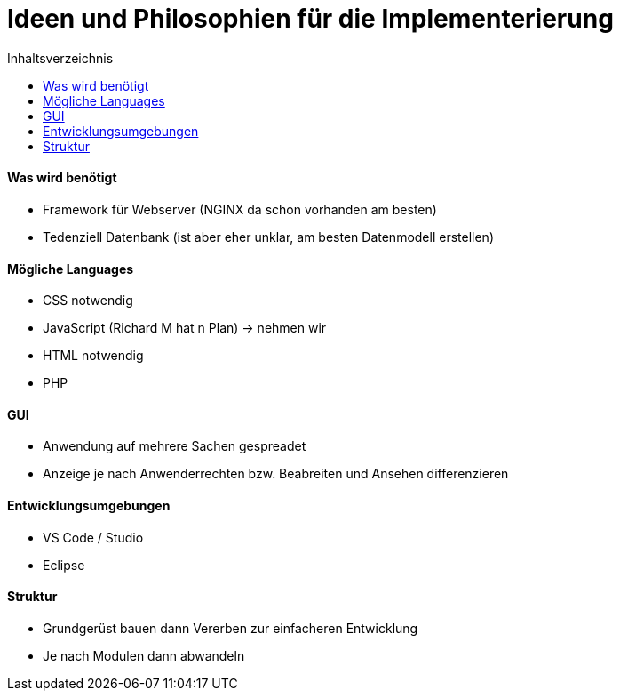 :toc:
:toc-title: Inhaltsverzeichnis 
= Ideen und Philosophien für die Implementerierung

==== Was wird benötigt
* Framework für Webserver (NGINX da schon vorhanden am besten)
* Tedenziell Datenbank (ist aber eher unklar, am besten Datenmodell erstellen)


==== Mögliche Languages
* CSS notwendig
* JavaScript (Richard M hat n Plan) -> nehmen wir
* HTML notwendig
* PHP 

==== GUI
* Anwendung auf mehrere Sachen gespreadet
* Anzeige je nach Anwenderrechten bzw. Beabreiten und Ansehen differenzieren

==== Entwicklungsumgebungen
* VS Code / Studio
* Eclipse 

==== Struktur
* Grundgerüst bauen dann Vererben zur einfacheren Entwicklung
* Je nach Modulen dann abwandeln 



